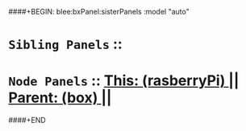 ####+BEGIN: blee:bxPanel:sisterPanels :model "auto"
*   =Sibling Panels=  :: 
*   =Node Panels=     ::  [[elisp:(blee:bnsm:panel-goto "../main/")][ *This: (rasberryPi)* ]] || [[elisp:(blee:bnsm:panel-goto "../../main/")][ *Parent: (box)* ]] ||
####+END
